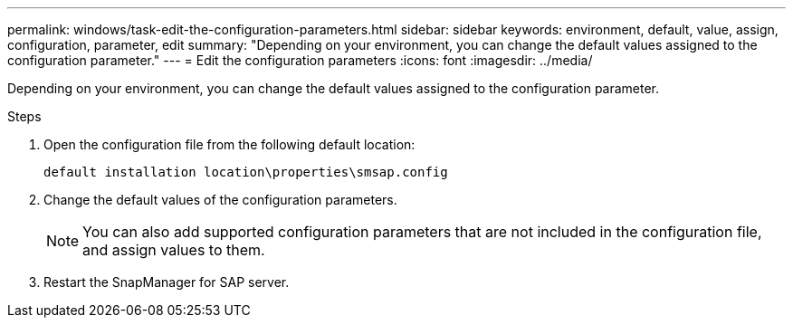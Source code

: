 ---
permalink: windows/task-edit-the-configuration-parameters.html
sidebar: sidebar
keywords: environment, default, value, assign, configuration, parameter, edit
summary: "Depending on your environment, you can change the default values assigned to the configuration parameter."
---
= Edit the configuration parameters
:icons: font
:imagesdir: ../media/

[.lead]
Depending on your environment, you can change the default values assigned to the configuration parameter.

.Steps

. Open the configuration file from the following default location:
+
`default installation location\properties\smsap.config`

. Change the default values of the configuration parameters.
+
NOTE: You can also add supported configuration parameters that are not included in the configuration file, and assign values to them.

. Restart the SnapManager for SAP server.
